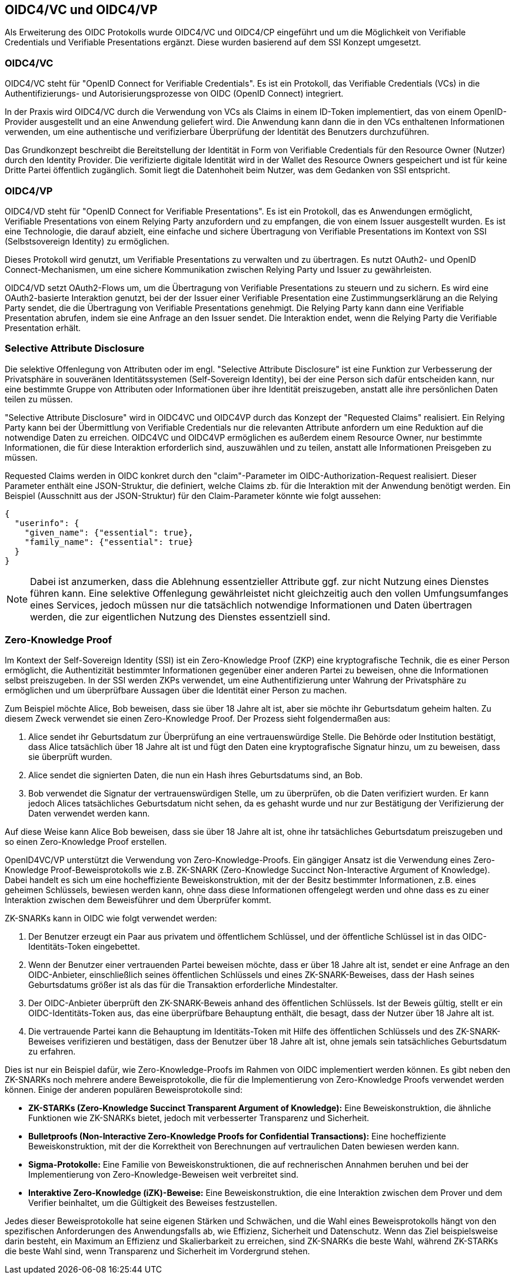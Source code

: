 == OIDC4/VC und OIDC4/VP

Als Erweiterung des OIDC Protokolls wurde OIDC4/VC und OIDC4/CP eingeführt und um die Möglichkeit von Verifiable Credentials und Verifiable Presentations ergänzt. Diese wurden basierend auf dem SSI Konzept umgesetzt. 

=== OIDC4/VC

OIDC4/VC steht für "OpenID Connect for Verifiable Credentials". Es ist ein Protokoll, das Verifiable Credentials (VCs) in die Authentifizierungs- und Autorisierungsprozesse von OIDC (OpenID Connect) integriert.

In der Praxis wird OIDC4/VC durch die Verwendung von VCs als Claims in einem ID-Token implementiert, das von einem OpenID-Provider ausgestellt und an eine Anwendung geliefert wird. Die Anwendung kann dann die in den VCs enthaltenen Informationen verwenden, um eine authentische und verifizierbare Überprüfung der Identität des Benutzers durchzuführen.

Das Grundkonzept beschreibt die Bereitstellung der Identität in Form von Verifiable Credentials für den Resource Owner (Nutzer) durch den Identity Provider. Die verifizierte digitale Identität wird in der Wallet des Resource Owners gespeichert und ist für keine Dritte Partei öffentlich zugänglich. Somit liegt die Datenhoheit beim Nutzer, was dem Gedanken von SSI entspricht.

=== OIDC4/VP

OIDC4/VD steht für "OpenID Connect for Verifiable Presentations". Es ist ein Protokoll, das es Anwendungen ermöglicht, Verifiable Presentations von einem Relying Party anzufordern und zu empfangen, die von einem Issuer ausgestellt wurden. Es ist eine Technologie, die darauf abzielt, eine einfache und sichere Übertragung von Verifiable Presentations im Kontext von SSI (Selbstsovereign Identity) zu ermöglichen.

Dieses Protokoll wird genutzt, um Verifiable Presentations zu verwalten und zu übertragen. Es nutzt OAuth2- und OpenID Connect-Mechanismen, um eine sichere Kommunikation zwischen Relying Party und Issuer zu gewährleisten.

OIDC4/VD setzt OAuth2-Flows um, um die Übertragung von Verifiable Presentations zu steuern und zu sichern. Es wird eine OAuth2-basierte Interaktion genutzt, bei der der Issuer einer Verifiable Presentation eine Zustimmungserklärung an die Relying Party sendet, die die Übertragung von Verifiable Presentations genehmigt. Die Relying Party kann dann eine Verifiable Presentation abrufen, indem sie eine Anfrage an den Issuer sendet. Die Interaktion endet, wenn die Relying Party die Verifiable Presentation erhält.

=== Selective Attribute Disclosure

Die selektive Offenlegung von Attributen oder im engl. "Selective Attribute Disclosure" ist eine Funktion zur Verbesserung der Privatsphäre in souveränen Identitätssystemen (Self-Sovereign Identity), bei der eine Person sich dafür entscheiden kann, nur eine bestimmte Gruppe von Attributen oder Informationen über ihre Identität preiszugeben, anstatt alle ihre persönlichen Daten teilen zu müssen.

"Selective Attribute Disclosure" wird in OIDC4VC und OIDC4VP durch das Konzept der "Requested Claims" realisiert. Ein Relying Party kann bei der Übermittlung von Verifiable Credentials nur die relevanten Attribute anfordern um eine Reduktion auf die notwendige Daten zu erreichen. OIDC4VC und OIDC4VP ermöglichen es außerdem einem Resource Owner, nur bestimmte Informationen, die für diese Interaktion erforderlich sind, auszuwählen und zu teilen, anstatt alle Informationen Preisgeben zu müssen.

Requested Claims werden in OIDC konkret durch den "claim"-Parameter im OIDC-Authorization-Request realisiert. Dieser Parameter enthält eine JSON-Struktur, die definiert, welche Claims zb. für die Interaktion mit der Anwendung benötigt werden. Ein Beispiel (Ausschnitt aus der JSON-Struktur) für den Claim-Parameter könnte wie folgt aussehen:

----
{
  "userinfo": {
    "given_name": {"essential": true},
    "family_name": {"essential": true}
  }
}
----

NOTE: Dabei ist anzumerken, dass die Ablehnung essentzieller Attribute ggf. zur nicht Nutzung eines Dienstes führen kann. Eine selektive Offenlegung gewährleistet nicht gleichzeitig auch den vollen Umfungsumfanges eines Services, jedoch müssen nur die tatsächlich notwendige Informationen und Daten übertragen werden, die zur eigentlichen Nutzung des Dienstes essentziell sind.

=== Zero-Knowledge Proof

Im Kontext der Self-Sovereign Identity (SSI) ist ein Zero-Knowledge Proof (ZKP) eine kryptografische Technik, die es einer Person ermöglicht, die Authentizität bestimmter Informationen gegenüber einer anderen Partei zu beweisen, ohne die Informationen selbst preiszugeben. In der SSI werden ZKPs verwendet, um eine Authentifizierung unter Wahrung der Privatsphäre zu ermöglichen und um überprüfbare Aussagen über die Identität einer Person zu machen.

Zum Beispiel möchte Alice, Bob beweisen, dass sie über 18 Jahre alt ist, aber sie möchte ihr Geburtsdatum geheim halten. Zu diesem Zweck verwendet sie einen Zero-Knowledge Proof. Der Prozess sieht folgendermaßen aus:

1. Alice sendet ihr Geburtsdatum zur Überprüfung an eine vertrauenswürdige Stelle. Die Behörde oder Institution bestätigt, dass Alice tatsächlich über 18 Jahre alt ist und fügt den Daten eine kryptografische Signatur hinzu, um zu beweisen, dass sie überprüft wurden.

2. Alice sendet die signierten Daten, die nun ein Hash ihres Geburtsdatums sind, an Bob.

3. Bob verwendet die Signatur der vertrauenswürdigen Stelle, um zu überprüfen, ob die Daten verifiziert wurden. Er kann jedoch Alices tatsächliches Geburtsdatum nicht sehen, da es gehasht wurde und nur zur Bestätigung der Verifizierung der Daten verwendet werden kann.

Auf diese Weise kann Alice Bob beweisen, dass sie über 18 Jahre alt ist, ohne ihr tatsächliches Geburtsdatum preiszugeben und so einen Zero-Knowledge Proof erstellen.

OpenID4VC/VP unterstützt die Verwendung von Zero-Knowledge-Proofs. Ein gängiger Ansatz ist die Verwendung eines Zero-Knowledge Proof-Beweisprotokolls wie z.B. ZK-SNARK (Zero-Knowledge Succinct Non-Interactive Argument of Knowledge). Dabei handelt es sich um eine hocheffiziente Beweiskonstruktion, mit der der Besitz bestimmter Informationen, z.B. eines geheimen Schlüssels, bewiesen werden kann, ohne dass diese Informationen offengelegt werden und ohne dass es zu einer Interaktion zwischen dem Beweisführer und dem Überprüfer kommt.

ZK-SNARKs kann in OIDC wie folgt verwendet werden:

1. Der Benutzer erzeugt ein Paar aus privatem und öffentlichem Schlüssel, und der öffentliche Schlüssel ist in das OIDC-Identitäts-Token eingebettet.

2. Wenn der Benutzer einer vertrauenden Partei beweisen möchte, dass er über 18 Jahre alt ist, sendet er eine Anfrage an den OIDC-Anbieter, einschließlich seines öffentlichen Schlüssels und eines ZK-SNARK-Beweises, dass der Hash seines Geburtsdatums größer ist als das für die Transaktion erforderliche Mindestalter.

3. Der OIDC-Anbieter überprüft den ZK-SNARK-Beweis anhand des öffentlichen Schlüssels. Ist der Beweis gültig, stellt er ein OIDC-Identitäts-Token aus, das eine überprüfbare Behauptung enthält, die besagt, dass der Nutzer über 18 Jahre alt ist.

4. Die vertrauende Partei kann die Behauptung im Identitäts-Token mit Hilfe des öffentlichen Schlüssels und des ZK-SNARK-Beweises verifizieren und bestätigen, dass der Benutzer über 18 Jahre alt ist, ohne jemals sein tatsächliches Geburtsdatum zu erfahren.

Dies ist nur ein Beispiel dafür, wie Zero-Knowledge-Proofs im Rahmen von OIDC implementiert werden können. Es gibt neben den ZK-SNARKs noch mehrere andere Beweisprotokolle, die für die Implementierung von Zero-Knowledge Proofs verwendet werden können. Einige der anderen populären Beweisprotokolle sind:

* *ZK-STARKs (Zero-Knowledge Succinct Transparent Argument of Knowledge):* Eine Beweiskonstruktion, die ähnliche Funktionen wie ZK-SNARKs bietet, jedoch mit verbesserter Transparenz und Sicherheit.

* *Bulletproofs (Non-Interactive Zero-Knowledge Proofs for Confidential Transactions):* Eine hocheffiziente Beweiskonstruktion, mit der die Korrektheit von Berechnungen auf vertraulichen Daten bewiesen werden kann.

* *Sigma-Protokolle:* Eine Familie von Beweiskonstruktionen, die auf rechnerischen Annahmen beruhen und bei der Implementierung von Zero-Knowledge-Beweisen weit verbreitet sind.

* *Interaktive Zero-Knowledge (iZK)-Beweise:* Eine Beweiskonstruktion, die eine Interaktion zwischen dem Prover und dem Verifier beinhaltet, um die Gültigkeit des Beweises festzustellen.

Jedes dieser Beweisprotokolle hat seine eigenen Stärken und Schwächen, und die Wahl eines Beweisprotokolls hängt von den spezifischen Anforderungen des Anwendungsfalls ab, wie Effizienz, Sicherheit und Datenschutz. Wenn das Ziel beispielsweise darin besteht, ein Maximum an Effizienz und Skalierbarkeit zu erreichen, sind ZK-SNARKs die beste Wahl, während ZK-STARKs die beste Wahl sind, wenn Transparenz und Sicherheit im Vordergrund stehen.